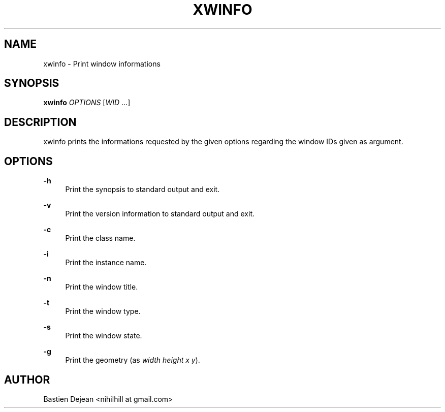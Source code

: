 '\" t
.\"     Title: xwinfo
.\"    Author: [see the "Author" section]
.\" Generator: DocBook XSL Stylesheets v1.78.1 <http://docbook.sf.net/>
.\"      Date: 02/02/2014
.\"    Manual: Xwinfo Manual
.\"    Source: Xwinfo 0.1
.\"  Language: English
.\"
.TH "XWINFO" "1" "02/02/2014" "Xwinfo 0\&.1" "Xwinfo Manual"
.\" -----------------------------------------------------------------
.\" * Define some portability stuff
.\" -----------------------------------------------------------------
.\" ~~~~~~~~~~~~~~~~~~~~~~~~~~~~~~~~~~~~~~~~~~~~~~~~~~~~~~~~~~~~~~~~~
.\" http://bugs.debian.org/507673
.\" http://lists.gnu.org/archive/html/groff/2009-02/msg00013.html
.\" ~~~~~~~~~~~~~~~~~~~~~~~~~~~~~~~~~~~~~~~~~~~~~~~~~~~~~~~~~~~~~~~~~
.ie \n(.g .ds Aq \(aq
.el       .ds Aq '
.\" -----------------------------------------------------------------
.\" * set default formatting
.\" -----------------------------------------------------------------
.\" disable hyphenation
.nh
.\" disable justification (adjust text to left margin only)
.ad l
.\" -----------------------------------------------------------------
.\" * MAIN CONTENT STARTS HERE *
.\" -----------------------------------------------------------------
.SH "NAME"
xwinfo \- Print window informations
.SH "SYNOPSIS"
.sp
\fBxwinfo\fR \fIOPTIONS\fR [\fIWID\fR \&...]
.SH "DESCRIPTION"
.sp
xwinfo prints the informations requested by the given options regarding the window IDs given as argument\&.
.SH "OPTIONS"
.PP
\fB\-h\fR
.RS 4
Print the synopsis to standard output and exit\&.
.RE
.PP
\fB\-v\fR
.RS 4
Print the version information to standard output and exit\&.
.RE
.PP
\fB\-c\fR
.RS 4
Print the class name\&.
.RE
.PP
\fB\-i\fR
.RS 4
Print the instance name\&.
.RE
.PP
\fB\-n\fR
.RS 4
Print the window title\&.
.RE
.PP
\fB\-t\fR
.RS 4
Print the window type\&.
.RE
.PP
\fB\-s\fR
.RS 4
Print the window state\&.
.RE
.PP
\fB\-g\fR
.RS 4
Print the geometry (as
\fIwidth height x y\fR)\&.
.RE
.SH "AUTHOR"
.sp
Bastien Dejean <nihilhill at gmail\&.com>
